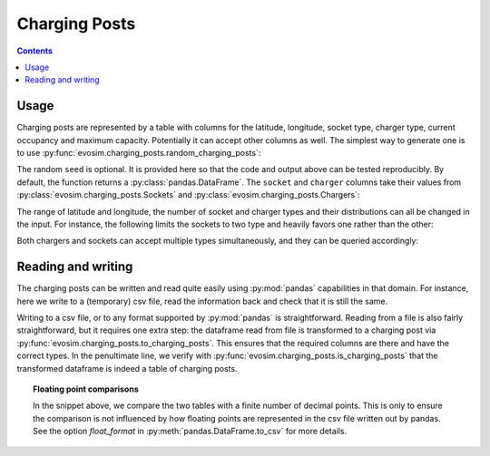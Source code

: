 .. _charging-posts:

Charging Posts
==============

.. contents::
    :depth: 2


Usage
-----

Charging posts are represented by a table with columns for the latitude, longitude,
socket type, charger type, current occupancy and maximum capacity. Potentially it can
accept other columns as well. The simplest way to generate one is to use
:py:func:`evosim.charging_posts.random_charging_posts`:

.. doctest:: charging_posts_usage
    :options: +NORMALIZE_WHITESPACE

    >>> result = evosim.charging_posts.random_charging_posts(5, seed=1)
    >>> result
          latitude  longitude          socket charger  capacity  occupancy
    post
    0        51.48       0.24             CCS    SLOW         1          0
    1        51.68       0.95         CHADEMO    FAST         1          0
    2        51.31       0.22             CCS   RAPID         1          0
    3        51.68       0.46  DC_COMBO_TYPE2    SLOW         1          0
    4        51.39      -0.45         CHADEMO    SLOW         1          0

The random ``seed`` is optional. It is provided here so that the code and output above
can be tested reproducibly. By default, the function returns a
:py:class:`pandas.DataFrame`. The ``socket`` and ``charger`` columns take their values
from :py:class:`evosim.charging_posts.Sockets` and :py:class:`evosim.charging_posts.Chargers`:

.. doctest:: charging_posts_usage
    :options: +NORMALIZE_WHITESPACE

    >>> result.socket
    post
    0               CCS
    1           CHADEMO
    2               CCS
    3    DC_COMBO_TYPE2
    4           CHADEMO
    Name: socket, dtype: object

    >>> result.socket[0]
    <Sockets.CCS: 32>

    >>> result.charger
    post
    0     SLOW
    1     FAST
    2    RAPID
    3     SLOW
    4     SLOW
    Name: charger, dtype: object

    >>> result.charger[0]
    <Chargers.SLOW: 1>

The range of latitude and longitude, the number of socket and charger types and their
distributions can all be changed in the input. For instance, the following limits the
sockets to two type and heavily favors one rather than the other:

.. doctest:: charging_posts_usage
    :options: +NORMALIZE_WHITESPACE

    >>> from evosim.charging_posts import Sockets
    >>> evosim.charging_posts.random_charging_posts(
    ...     n=10,
    ...     socket_types=list(Sockets)[:2],
    ...     socket_distribution=[0.2, 0.8],
    ...     capacity=(1, 5),
    ...     seed=1,
    ... )
          latitude  longitude socket charger  capacity  occupancy
    post
    0        51.48       0.82  TYPE2    FAST         4          0
    1        51.68       0.44  TYPE2    FAST         4          0
    2        51.31       0.08  TYPE2    SLOW         2          0
    3        51.68       0.88  TYPE2    SLOW         1          0
    4        51.39       0.03  TYPE2    FAST         3          0
    5        51.44       0.29  TYPE2    FAST         3          0
    6        51.62      -0.27  TYPE2    FAST         4          0
    7        51.43       0.21  TYPE2   RAPID         2          0
    8        51.50      -0.14  TYPE1    FAST         2          0
    9        51.26      -0.04  TYPE2    FAST         1          0

Both chargers and sockets can accept multiple types simultaneously, and they can be
queried accordingly:

.. doctest:: charging_posts_usage
    
    >>> Sockets.CCS | Sockets.TYPE1
    <Sockets.CCS|TYPE1: 33>
    >>> (Sockets.CCS | Sockets.TYPE1) & Sockets.TYPE1 == Sockets.TYPE1
    True
    >>> (Sockets.CCS | Sockets.TYPE1) & Sockets.TYPE2 == Sockets.TYPE2
    False
    >>> # Alternatively, we can compare to the "null" socket matching nothing
    >>> (Sockets.CCS | Sockets.TYPE1) & Sockets.TYPE2 == Sockets(0)
    True
    >>> # or use bool to convert to boolean
    >>> bool((Sockets.CCS | Sockets.TYPE1) & Sockets.TYPE2)
    False
    >>> # or use numpy's bitwise_and when working with arrays
    >>> np.bitwise_and(
    ...     np.array([Sockets.TYPE2, Sockets.CCS | Sockets.TYPE1]),
    ...     np.array([Sockets.TYPE2, Sockets.TYPE2])
    ... ).astype(bool)
    array([ True, False])


Reading and writing
-------------------

The charging posts can be written and read quite easily using :py:mod:`pandas`
capabilities in that domain. For instance, here we write to a (temporary) csv file, read
the information back and check that it is still the same.

.. testcode:: charging_posts_io

    from tempfile import NamedTemporaryFile
    charging_posts = evosim.charging_posts.random_charging_posts(5, seed=1)
    with NamedTemporaryFile() as file:
        charging_posts.to_csv(file.name)
        reread = evosim.charging_posts.to_charging_posts(pd.read_csv(file.name))
    assert evosim.charging_posts.is_charging_posts(reread)
    assert (charging_posts.round(4) == reread.round(4)).all().all()

Writing to a csv file, or to any format supported by :py:mod:`pandas` is
straightforward. Reading from a file is also fairly straightforward, but it requires one
extra step: the dataframe read from file is transformed to a charging post via
:py:func:`evosim.charging_posts.to_charging_posts`. This ensures that the required
columns are there and have the correct types. In the penultimate line, we verify with
:py:func:`evosim.charging_posts.is_charging_posts` that the transformed dataframe is
indeed a table of charging posts.


.. topic:: Floating point comparisons

    In the snippet above, we compare the two tables with a finite number of decimal
    points. This is only to ensure the comparison is not influenced by how floating
    points are represented in the csv file written out by pandas. See the option
    `float_format` in :py:meth:`pandas.DataFrame.to_csv` for more details.
